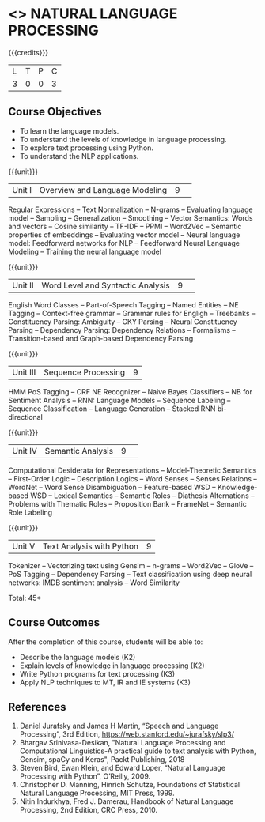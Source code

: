 * <<<CP1224>>> NATURAL LANGUAGE PROCESSING
:Properties:
:author:  B Senthil Kumar, D Thenmozhi
:date: 06 May 2022
:end:

#+startup: showall

{{{credits}}}
|L|T|P|C|
|3|0|0|3|

** Course Objectives
- To learn the language models.
- To understand the levels of knowledge in language processing.
- To explore text processing using Python.
- To understand the NLP applications. 

{{{unit}}}
|Unit I |Overview and Language Modeling|9| 
Regular Expressions -- Text Normalization -- N-grams -- Evaluating language model -- Sampling -- Generalization -- Smoothing -- Vector Semantics: Words and vectors -- Cosine similarity -- TF-IDF -- PPMI -- Word2Vec -- Semantic properties of embeddings -- Evaluating vector model -- Neural language model: Feedforward networks for NLP -- Feedforward Neural Language Modeling -- Training the neural language model

{{{unit}}} 
|Unit II|Word Level and Syntactic Analysis|9| 
English Word Classes -- Part-of-Speech Tagging -- Named Entities -- NE Tagging -- Context-free grammar -- Grammar rules for Engligh -- Treebanks -- Constituency Parsing: Ambiguity -- CKY Parsing -- Neural Constituency Parsing -- Dependency Parsing: Dependency Relations -- Formalisms -- Transition-based and Graph-based Dependency Parsing


{{{unit}}}
|Unit III|Sequence Processing|9|
HMM PoS Tagging -- CRF NE Recognizer -- Naive Bayes Classifiers -- NB for Sentiment Analysis -- RNN: Language Models -- Sequence Labeling -- Sequence Classification -- Language Generation -- Stacked RNN bi-directional

{{{unit}}}
|Unit IV|Semantic Analysis |9| 
Computational Desiderata for Representations -- Model-Theoretic Semantics -- First-Order Logic -- Description Logics -- Word Senses -- Senses Relations -- WordNet -- Word Sense Disambiguation -- Feature-based WSD -- Knowledge-based WSD -- Lexical Semantics -- Semantic Roles -- Diathesis Alternations -- Problems with Thematic Roles -- Proposition Bank -- FrameNet -- Semantic Role Labeling

{{{unit}}}
|Unit V|Text Analysis with Python|9|
Tokenizer -- Vectorizing text using Gensim -- n-grams -- Word2Vec -- GloVe -- PoS Tagging -- Dependency Parsing -- Text classification using deep neural networks: IMDB sentiment analysis -- Word Similarity

\hfill *Total: 45*

** Course Outcomes
After the completion of this course, students will be able to: 
- Describe the language models (K2)
- Explain levels of knowledge in language processing (K2)
- Write Python programs for text processing (K3)
- Apply NLP techniques to MT, IR and IE systems (K3)
 
     
** References
1. Daniel Jurafsky and James H Martin, “Speech and Language Processing”, 3rd Edition, https://web.stanford.edu/~jurafsky/slp3/
2. Bhargav Srinivasa-Desikan, "Natural Language Processing and Computational Linguistics-A practical guide to text analysis with Python, Gensim, spaCy and Keras", Packt Publishing, 2018
3. Steven Bird, Ewan Klein, and Edward Loper, “Natural Language Processing with Python”, O’Reilly, 2009.
4. Christopher D. Manning, Hinrich Schutze, Foundations of Statistical Natural Language Processing, MIT Press, 1999.
5. Nitin Indurkhya, Fred J. Damerau, Handbook of Natural Language Processing, 2nd Edition, CRC Press, 2010.
